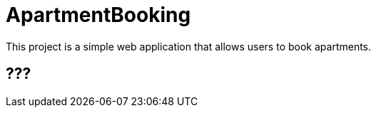 

= ApartmentBooking =

This project is a simple web application that allows users to book apartments.


== ??? ==